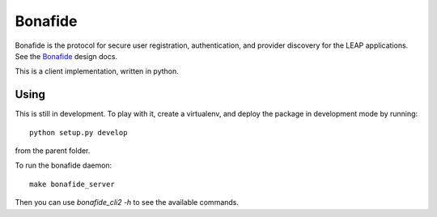 Bonafide
========
Bonafide is the protocol for secure user registration, authentication, and provider discovery for the LEAP
applications. See the `Bonafide`_ design docs.

This is a client implementation, written in python.

.. _`Bonafide`: https://leap.se/en/docs/design/bonafide

Using
-----

This is still in development. To play with it, create a virtualenv, and deploy
the package in development mode by running::

  python setup.py develop

from the parent folder.

To run the bonafide daemon::

  make bonafide_server

Then you can use `bonafide_cli2 -h` to see the available commands.
